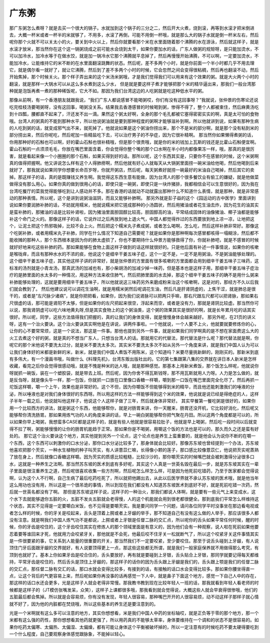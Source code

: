 广东粥
-------

那广东粥怎么煮呀？就是去买一个很大的锅子。水就加到这个锅子的三分之二，然后开大火煮，烧到滚，再等到水滚才把米倒进去，大概一杯米或者一杯半的米就够了，不用多，水滚了再倒，可能不用倒一杯哦，就是那么大的锅子水就是倒一杯米左右，然后呢你那个火就不可以关太小的火，要关到中火以上，然后你就要看那个米在水里面随着那个沸腾的水在游泳，然后就这样子，就是水滚才放米，那当然你在这个这一锅粥烧成之前可能水会烧到太干，如果你要加水的话，广东人做粥的规矩呀，是只能加烫水，不可以加冷水，加冷水等于在做水饺，就是加一锅冷水它那个沸腾就平息掉了，然后再慢慢开始沸腾，不可以啊，一定要加烫水，不能加冷水，让能维持它的米不断的在水里面翻滚跳舞的状态。然后呢，差不多两个小时，就是你前面一个半小时都几乎不用去理它，就是偶尔看一就好了，就让它沸腾，然后到了差不多两个小时的时候，它会忽然之间会变得很粘稠，然后再也翻滚不动，然后开始焦掉，那个时候关火。那个样子弄出来的这个米汤米粥哦，才是我们觉得我们可以用来有这个效果的粥。就是大火两个小时的翻滚，就是那样一大锅水可以从这么多水煮到这么少水， 但是就是要这样子煮才能够把那个米的精华逼出来，那我们一般台湾那种就是泡饭再煮一煮的那种稀饭呢，它大不如。那因为我们台湾这边的人吃粥就是吃这种低水平的粥。

那像从前啊，有一个香港朋友就跟我说，“我们广东人都说感冒不能喝粥哎，你们有没有这回事呀？”我就说，张仲景的伤寒论还说吃完桂枝汤要喝粥呀，没有这回事，喝粥没关系。结果我去香港感冒的时候喝到粥，惨得不得了，整个人都被束住，然后麻黄汤吃到十四瓢，腰都直不起来了，汗还发不出一滴。果然这个粥太好啊，全身的那个毛孔都被它塞得密密实实的啊，真是太可怕的食物哦。台湾人的粥真的不能到那种水平，所以他说粥油就是要到那种程度的粥啊才能够滋补到啊。所以他就讲到说，如果有那种生病的人吃到粥的话，就变成邪气出不来，就死掉了。他就说如果是这个粥油你捞出来，那个不是米的部分啊，就是那个没有粘到米的部分捞出来，然后你呢吃，然后呢加一些精盐吃下去，可以治疗男子的不孕症，因为它很补精啊。
那当然你如果懒得煮粥的话，你用那种好的石斛也可以啊，好的霍山石斛也很补精哦，但是那个很贵哦，就是你的米的钱加上瓦斯的钱还是比霍山石斛便宜啊。霍山石斛的一点须须毛毛，你放在嘴巴里面含着，你会觉得你整个嘴的那个口水啊在半小时内都像果冻一样，哦，那真的是很厉害，就是看起来像一个小圈圈的那个石斛，如果买得到好的话。那所以呢，这个东西其实是，只要你不在感冒的时候，这个米粥啊真的值得把握啊。他又讲说怎么样有这个人得肺痨啊，然后他就有好心人就每天从大锅粥里面捞一碗米油给他喝，然后他喝到后来就好了，那我就说如果同学你想要长命百岁呀，你就开粥店，然后呢，每天粥煮好就捞一碗最好的米油自己喝掉，然后其它的卖掉。那这样子的话，真的是既赚钱又养生啊。我觉得这东西生意有能做，因为台湾人的那个很多餐饮业有偷工的嫌疑，就是他做菜做得没有那么用心。如果你真的做到很用心的话，即使只是一碗粥，即使只是一块炸猪排，我都相信会可以生意很好的，因为我在台湾吃餐厅的菜我觉得能够吃到让人感动并不多。那在香港的话就动不动就露出那种什么不知道什么表情，就是那种，就是非常感动的那种表情。所以呢，这个是讲到说粥油滋阴，而且又能够补肺啊。
那另外就是彭子益的这个《园运动的古中医学》里面讲到说如果你要润肺补肺的话，不妨就用糯米，他就说糯米把它搓成那种的小汤圆状，然后用猪油或者花生油去炸，因为花生的油其实是蛮补肺的，那猪油的话是比较补肾啦，因为猪油里面胆固醇比较高，胆固醇高的油，平常结成固体的油像猪油、椰子油都是能够补这个命门之火的。那像这样子的话，它说炸过之后再放到地上退火气，中国人都觉得炸过的东西要放到地上凉一凉，让地把这个，让泥土把这个热邪吸掉，比较不会上火。然后把这个糯米丸子煮成粥，或者怎么喝啊，怎么吃，然后这样补肺非常好。那像这个吃粥补肺，或者用糯米丸子补肺，同学在什么情况下知道自己需要呢？就是如果你是那种啊每次感冒都咳得一塌糊涂，然后都不能收摊的那种人，那个东西根本是因为你的肺太虚损了，你也不要期待什么仲景方能够救得了你，你就补肺吧，就是不感冒的时候就好好地来吃这些补肺的药。那如果能够在食物上面这样子做到的话这样就很好的。只是他后面有补述一件事情说，如果你的咳嗽是喉咙痒，而且有那种水水的不浓的痰，他说这个是细辛干姜五味子症，这个一定不是，一定不是用粥油，不是粥油能够处理的。这个细辛干姜五味子症，其实他这样子讲的非常好，就是张仲景的方里面有很多咳嗽的方里面都会用到细辛干姜五味子三味药，这标准的汤剂就是小青龙汤，那真武汤的加减也有，那小柴胡汤的加减少掉一味药，但是基本也是这样子用，那细辛干姜五味子症治疗的是肺里面的水太多的一种情况，用这种方法来收住肺气，然后把肺里面的水去掉，那这个细辛干姜五味子的确不是用什么粥来补肺能够处理的，这就是要用细辛干姜五味子，所以他就说这三味药另外来磨成粉来治这个咳嗽啊，这是对的，那经方不久以后我们就会教到了。
然后他建议说可以调花生油啊，就是用糯米粥然后呢调花生油，然后凡是肝肾阴虚的，上焦干涩，就是肺总是很干的，或者是“左尺脉少诸病”，就是你把把看，如果你，因为我们说肾脉可以把两只手嘛，那右尺跟左尺都可以把肾脉，那如果右尺很虚的话，那可能是肾阳不太够，但是如果你的左尺把起来很空，浮起来而空，或者是没有力，那就是肾阴比较虚。那当然你可以说，那我肾阴虚可以吃六味地黄丸呀,但是其实食物上的这个粥油类，这个粥的效果其实是很好的啊，就是长年累月吃的话其实很好。所以呢，同学，这些方法值得我们把握的，真的让我们的身体变得，就是慢慢身体会越来越好。
那另外呢，在21页的讲义呀，这有一个治火要诀。这个治火要诀其实啊他是在讲说，讲两件事啦。一个他就说，一个人要不上火，他就要就要修炼你的心，让你的心不要常常烦，这是一个说法，那这是一件事。那他也提到另外一件事，就是如果我们同学啊真的是不想在家面费这么大的火工去煮这个好的粥，就是真的不想当广东人，只想当台湾人的话。那就用它的代替法，那代替法是什么呢？那代替法就是啊，你呢它的那个米他说不要洗太过分，就是米不要洗太多次。其实米不要洗太多次不如从另外一个角度来讲，就是我们中国人认为可以让我们身体好的米都是新鲜的米，新米，就是我们中国人煮饭不用陈米，这个知道吗？米要尽量挑新鲜的，刚刚买的。那新米到底有多伟大，有一个漫画书哦，叫做什么《料理先机》，台湾东贩出版社出的。它的第七集跟第八集的交界就在讲日本人新米是怎样收藏，看完之后你会觉得很感动哦，就是不愧是种米的达人哦，就是那种感觉。那基本上用新米煮饭，那个饭怎么样呢，他就说你呀就抓一碗饭，装在一个塑胶袋，就是带去上班。然后呢，因为你舍不得瓦斯钱呀，那不用瓦斯就用人力呀。人力是怎么做的，就是反刍呀，就是像头牛一样，那一包饭，你就抓一口放在口里像口香糖一样嚼，嚼到那一口饭在嘴巴里面完全化尽了。然后再抓一坨饭这样嚼，嚼一个上午，效果也是非常好的。这个不但，因为你嚼饭不但能够得到米的精华，而且他还能刺激我们的唾液的分泌，所以唾液也是对我们身体很好的东西呀。所以用这样的方法一样能够得到这个米的效果，他说就是说已经是得绝症的人，这样子半年一载之后，他说就叫他这样子，他说这个人这样子做了三年，然后就身体非常好。
其实早餐第一餐吃粥是很好的，如果你用一个比较西方的讲法，就是粥这个东西，他能够帮你，就是对肠胃来讲，你一天醒来，肠胃还没开机，它比较好消化，然后呢又能够帮你清洗肠胃。那如果用炼气功的人的角度来讲的话，早上一碗白粥能够帮你把气聚在丹田。所以这两个角度都是可以的，所以如果你早上喝粥，我想蛮多CASE都是这样子的，就是有些人他就是很容易拉肚子，他就是早上喝粥，然后吃一段时间以后就变得不拉了啊，粥能够慢慢的让你的肠胃机能趋于正常。那如果你是不喝粥，用嚼这个饭的方法也是可以的，那久而久之还是蛮有好处的。
那它这个治火要诀这个地方，其实他提到另外一个论点，这个论点也是养生上蛮重要的，就是他会认为说你不断的在嚼一个东西，这个东西可以刺激你的口水分泌，那你口水分泌比较多了，那身体就会比较好。那像苏东坡也曾经提到一个办法，苏东坡他喜欢把那个芡实，一种水生植物的种子叫芡实，有人讲薏苡仁嘛，长得像小颗的莲子，那口感比较像薏苡仁，他说把芡实呢蒸熟了放在身上，然后就像口香糖这样嚼。因为芡实的质感比较粗糙，比较沙沙的，那你嚼芡实的时候嘴巴就会被刺激得分泌很多口水，这就是一种养生之法啊。那当然苏东坡的医术到底有多好呢，其实这个人真是一世英名毁在最后一步，就是苏东坡其实在一辈子里面是很注重养生之道，然后呢很喜欢收集一些方剂啊，然后呢怎么样怎么样，可是因为他死前吃错药，乃至于医家都会觉得说啊，认为这个人不行啊，自己生病了最后吃药吃死了，所以就把他踢出去，从此以后医学界就不承认苏东坡的医术哦，就是他当年这么用功也没有用，所以这是一个很吊诡的事情，所以到现在我们都没有人知道苏东坡医术到底好不好，就是死前吃错一次药，然后就一世英名都没有了啊。
那但是苏东坡这样子说，这样子的一种治火，那我们都说人体啊，就是要有一些元气上来变成水，这个水下去就能够退你五脏的火，五脏不发炎五脏就会老得慢，人的这个机能就会用到很老都很健全。那到底我们平常怎么样维持这个状态，其实不见得是一定要嚼白米饭，也不见得是要嚼芡实。我是要问同学一个问题，请问各位同学平时没事坐在那边看电视或者怎么样的时候，你的牙关是咬起来，舌头是顶着上腭或者上牙龈的举手，那不知道自己有没有这么做的人举手，那应该很多人都没有注意。就是啊我们中国人炼气功不是都说，上腭或者上牙银是任督二脉的交汇点，所以呢你的舌头如果平常任何时候，醒的时候，你的牙齿是咬住的，这个牙齿咬住其实在修炼人的那个领域里面是有意义的，因为他们会有一种观察，说人啦在死前如果他要忍着要等谁回来才死，他就用力会咬紧牙关，那他就是不会死，他最后咬不住牙关一松就断气了，所以这个咬紧牙关这件事情其实是一件很要紧的事，它关系到人能量的很重要的开关，那当然我们不一定要咬紧，至少要咬住。那至于说舌头碰到上牙龈，有人说顶住门牙后面跟牙龈的交界就好，有人说要顶得更上一点，那这些这些都无所谓，就是我们一般家庭保养就不用做得那么考究，有顶到也就好了。基本上你如果牙齿是咬合住的，舌头要放好，再有就是要碰到上牙银，舌头贴合上牙银，那同学就要记得每天都维持，平常牙齿是咬住的，然后舌头是顶住上牙龈的，那这样子的话你的因为舌头跟上牙龈是我们的，舌头跟上颚是我们的任督二脉的交汇点，那任督二脉有交汇的话，那口水就会变得比较多，有接到的话，有接触的话口水会变得比较多。那如果你腰坐得直一点，让这个背后的气更容易上来，然后呢如果你再没事的话再感觉一下人中，就是鼻子下面这个地方，感觉一下自己人中的存在，那这样的话口水还会更多，光是这样子人就会老得非常慢。那我教书教到现在比较年轻人一班的话，那我就看到年轻人看老师的时候都是这样子的（JT模仿张嘴发呆，众笑），这样子上课都很多哦，那我看到就会觉得说，大概这些人就会早衰得很惨哦，他们的五脏最后都会焦掉。所以就是会容易烦，你有没有发现，年轻人很容易，那种嘴巴开开的人很容易烦，动不动这样子那样子就心情就不好了，因为他的内脏都在焚烧哦，所以这些基本的养生还是要注意到的。

光是一个米啊就有这么多可以注意的地方，其实你想想看，米是我们中国人中药的坐标轴哎，就是正负等于零的那个地方，那一个米都有这么强的药性，那你想想看其他药就更强了，所以用药真的不能够太草率，身体要维持在一个调和的状态不是很容易的。如果你吃药太偏寒、太偏热、太偏湿、太偏燥，都有可能让身体这个平衡被破坏掉的，所以一定注意有的时候吃药不要太硬得要吃到一个什么程度，自己要观察身体感觉跟脉象，不能掉以轻心。
